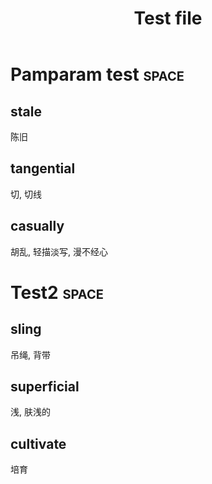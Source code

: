 #+TITLE: Test file


* Pamparam test                                            :space:

** stale
陈旧
** tangential
切, 切线
** casually
胡乱, 轻描淡写, 漫不经心

* Test2                                                               :space:
** sling
吊绳, 背带
** superficial
浅, 肤浅的
** cultivate
培育
